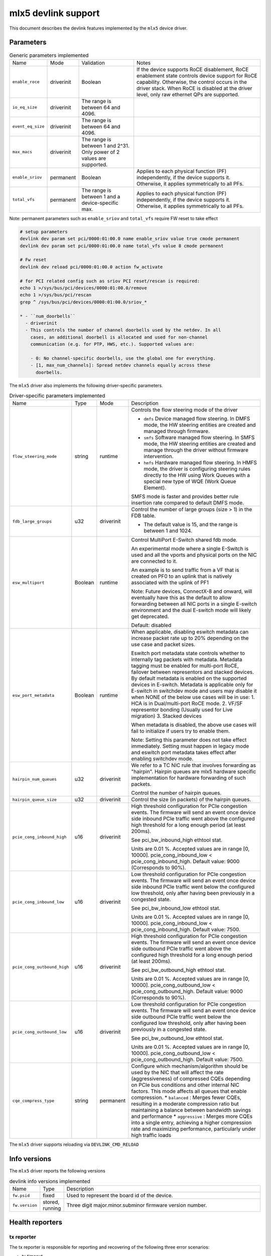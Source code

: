 .. SPDX-License-Identifier: GPL-2.0

====================
mlx5 devlink support
====================

This document describes the devlink features implemented by the ``mlx5``
device driver.

Parameters
==========

.. list-table:: Generic parameters implemented

   * - Name
     - Mode
     - Validation
     - Notes
   * - ``enable_roce``
     - driverinit
     - Boolean
     - If the device supports RoCE disablement, RoCE enablement state controls
       device support for RoCE capability. Otherwise, the control occurs in the
       driver stack. When RoCE is disabled at the driver level, only raw
       ethernet QPs are supported.
   * - ``io_eq_size``
     - driverinit
     - The range is between 64 and 4096.
     -
   * - ``event_eq_size``
     - driverinit
     - The range is between 64 and 4096.
     -
   * - ``max_macs``
     - driverinit
     - The range is between 1 and 2^31. Only power of 2 values are supported.
     -
   * - ``enable_sriov``
     - permanent
     - Boolean
     - Applies to each physical function (PF) independently, if the device
       supports it. Otherwise, it applies symmetrically to all PFs.
   * - ``total_vfs``
     - permanent
     - The range is between 1 and a device-specific max.
     - Applies to each physical function (PF) independently, if the device
       supports it. Otherwise, it applies symmetrically to all PFs.

Note: permanent parameters such as ``enable_sriov`` and ``total_vfs`` require FW reset to take effect

.. code-block:: bash

   # setup parameters
   devlink dev param set pci/0000:01:00.0 name enable_sriov value true cmode permanent
   devlink dev param set pci/0000:01:00.0 name total_vfs value 8 cmode permanent

   # Fw reset
   devlink dev reload pci/0000:01:00.0 action fw_activate

   # for PCI related config such as sriov PCI reset/rescan is required:
   echo 1 >/sys/bus/pci/devices/0000:01:00.0/remove
   echo 1 >/sys/bus/pci/rescan
   grep ^ /sys/bus/pci/devices/0000:01:00.0/sriov_*

   * - ``num_doorbells``
     - driverinit
     - This controls the number of channel doorbells used by the netdev. In all
       cases, an additional doorbell is allocated and used for non-channel
       communication (e.g. for PTP, HWS, etc.). Supported values are:

       - 0: No channel-specific doorbells, use the global one for everything.
       - [1, max_num_channels]: Spread netdev channels equally across these
         doorbells.

The ``mlx5`` driver also implements the following driver-specific
parameters.

.. list-table:: Driver-specific parameters implemented
   :widths: 5 5 5 85

   * - Name
     - Type
     - Mode
     - Description
   * - ``flow_steering_mode``
     - string
     - runtime
     - Controls the flow steering mode of the driver

       * ``dmfs`` Device managed flow steering. In DMFS mode, the HW
         steering entities are created and managed through firmware.
       * ``smfs`` Software managed flow steering. In SMFS mode, the HW
         steering entities are created and manage through the driver without
         firmware intervention.
       * ``hmfs`` Hardware managed flow steering. In HMFS mode, the driver
         is configuring steering rules directly to the HW using Work Queues with
         a special new type of WQE (Work Queue Element).

       SMFS mode is faster and provides better rule insertion rate compared to
       default DMFS mode.
   * - ``fdb_large_groups``
     - u32
     - driverinit
     - Control the number of large groups (size > 1) in the FDB table.

       * The default value is 15, and the range is between 1 and 1024.
   * - ``esw_multiport``
     - Boolean
     - runtime
     - Control MultiPort E-Switch shared fdb mode.

       An experimental mode where a single E-Switch is used and all the vports
       and physical ports on the NIC are connected to it.

       An example is to send traffic from a VF that is created on PF0 to an
       uplink that is natively associated with the uplink of PF1

       Note: Future devices, ConnectX-8 and onward, will eventually have this
       as the default to allow forwarding between all NIC ports in a single
       E-switch environment and the dual E-switch mode will likely get
       deprecated.

       Default: disabled
   * - ``esw_port_metadata``
     - Boolean
     - runtime
     - When applicable, disabling eswitch metadata can increase packet rate up
       to 20% depending on the use case and packet sizes.

       Eswitch port metadata state controls whether to internally tag packets
       with metadata. Metadata tagging must be enabled for multi-port RoCE,
       failover between representors and stacked devices. By default metadata is
       enabled on the supported devices in E-switch. Metadata is applicable only
       for E-switch in switchdev mode and users may disable it when NONE of the
       below use cases will be in use:
       1. HCA is in Dual/multi-port RoCE mode.
       2. VF/SF representor bonding (Usually used for Live migration)
       3. Stacked devices

       When metadata is disabled, the above use cases will fail to initialize if
       users try to enable them.

       Note: Setting this parameter does not take effect immediately. Setting
       must happen in legacy mode and eswitch port metadata takes effect after
       enabling switchdev mode.
   * - ``hairpin_num_queues``
     - u32
     - driverinit
     - We refer to a TC NIC rule that involves forwarding as "hairpin".
       Hairpin queues are mlx5 hardware specific implementation for hardware
       forwarding of such packets.

       Control the number of hairpin queues.
   * - ``hairpin_queue_size``
     - u32
     - driverinit
     - Control the size (in packets) of the hairpin queues.
   * - ``pcie_cong_inbound_high``
     - u16
     - driverinit
     - High threshold configuration for PCIe congestion events. The firmware
       will send an event once device side inbound PCIe traffic went
       above the configured high threshold for a long enough period (at least
       200ms).

       See pci_bw_inbound_high ethtool stat.

       Units are 0.01 %. Accepted values are in range [0, 10000].
       pcie_cong_inbound_low < pcie_cong_inbound_high.
       Default value: 9000 (Corresponds to 90%).
   * - ``pcie_cong_inbound_low``
     - u16
     - driverinit
     - Low threshold configuration for PCIe congestion events. The firmware
       will send an event once device side inbound PCIe traffic went
       below the configured low threshold, only after having been previously in
       a congested state.

       See pci_bw_inbound_low ethtool stat.

       Units are 0.01 %. Accepted values are in range [0, 10000].
       pcie_cong_inbound_low < pcie_cong_inbound_high.
       Default value: 7500.
   * - ``pcie_cong_outbound_high``
     - u16
     - driverinit
     - High threshold configuration for PCIe congestion events. The firmware
       will send an event once device side outbound PCIe traffic went
       above the configured high threshold for a long enough period (at least
       200ms).

       See pci_bw_outbound_high ethtool stat.

       Units are 0.01 %. Accepted values are in range [0, 10000].
       pcie_cong_outbound_low < pcie_cong_outbound_high.
       Default value: 9000 (Corresponds to 90%).
   * - ``pcie_cong_outbound_low``
     - u16
     - driverinit
     - Low threshold configuration for PCIe congestion events. The firmware
       will send an event once device side outbound PCIe traffic went
       below the configured low threshold, only after having been previously in
       a congested state.

       See pci_bw_outbound_low ethtool stat.

       Units are 0.01 %. Accepted values are in range [0, 10000].
       pcie_cong_outbound_low < pcie_cong_outbound_high.
       Default value: 7500.

   * - ``cqe_compress_type``
     - string
     - permanent
     - Configure which mechanism/algorithm should be used by the NIC that will
       affect the rate (aggressiveness) of compressed CQEs depending on PCIe bus
       conditions and other internal NIC factors. This mode affects all queues
       that enable compression.
       * ``balanced`` : Merges fewer CQEs, resulting in a moderate compression ratio but maintaining a balance between bandwidth savings and performance
       * ``aggressive`` : Merges more CQEs into a single entry, achieving a higher compression rate and maximizing performance, particularly under high traffic loads

The ``mlx5`` driver supports reloading via ``DEVLINK_CMD_RELOAD``

Info versions
=============

The ``mlx5`` driver reports the following versions

.. list-table:: devlink info versions implemented
   :widths: 5 5 90

   * - Name
     - Type
     - Description
   * - ``fw.psid``
     - fixed
     - Used to represent the board id of the device.
   * - ``fw.version``
     - stored, running
     - Three digit major.minor.subminor firmware version number.

Health reporters
================

tx reporter
-----------
The tx reporter is responsible for reporting and recovering of the following three error scenarios:

- tx timeout
    Report on kernel tx timeout detection.
    Recover by searching lost interrupts.
- tx error completion
    Report on error tx completion.
    Recover by flushing the tx queue and reset it.
- tx PTP port timestamping CQ unhealthy
    Report too many CQEs never delivered on port ts CQ.
    Recover by flushing and re-creating all PTP channels.

tx reporter also support on demand diagnose callback, on which it provides
real time information of its send queues status.

User commands examples:

- Diagnose send queues status::

    $ devlink health diagnose pci/0000:82:00.0 reporter tx

.. note::
   This command has valid output only when interface is up, otherwise the command has empty output.

- Show number of tx errors indicated, number of recover flows ended successfully,
  is autorecover enabled and graceful period from last recover::

    $ devlink health show pci/0000:82:00.0 reporter tx

rx reporter
-----------
The rx reporter is responsible for reporting and recovering of the following two error scenarios:

- rx queues' initialization (population) timeout
    Population of rx queues' descriptors on ring initialization is done
    in napi context via triggering an irq. In case of a failure to get
    the minimum amount of descriptors, a timeout would occur, and
    descriptors could be recovered by polling the EQ (Event Queue).
- rx completions with errors (reported by HW on interrupt context)
    Report on rx completion error.
    Recover (if needed) by flushing the related queue and reset it.

rx reporter also supports on demand diagnose callback, on which it
provides real time information of its receive queues' status.

- Diagnose rx queues' status and corresponding completion queue::

    $ devlink health diagnose pci/0000:82:00.0 reporter rx

.. note::
   This command has valid output only when interface is up. Otherwise, the command has empty output.

- Show number of rx errors indicated, number of recover flows ended successfully,
  is autorecover enabled, and graceful period from last recover::

    $ devlink health show pci/0000:82:00.0 reporter rx

fw reporter
-----------
The fw reporter implements `diagnose` and `dump` callbacks.
It follows symptoms of fw error such as fw syndrome by triggering
fw core dump and storing it into the dump buffer.
The fw reporter diagnose command can be triggered any time by the user to check
current fw status.

User commands examples:

- Check fw heath status::

    $ devlink health diagnose pci/0000:82:00.0 reporter fw

- Read FW core dump if already stored or trigger new one::

    $ devlink health dump show pci/0000:82:00.0 reporter fw

.. note::
   This command can run only on the PF which has fw tracer ownership,
   running it on other PF or any VF will return "Operation not permitted".

fw fatal reporter
-----------------
The fw fatal reporter implements `dump` and `recover` callbacks.
It follows fatal errors indications by CR-space dump and recover flow.
The CR-space dump uses vsc interface which is valid even if the FW command
interface is not functional, which is the case in most FW fatal errors.
The recover function runs recover flow which reloads the driver and triggers fw
reset if needed.
On firmware error, the health buffer is dumped into the dmesg. The log
level is derived from the error's severity (given in health buffer).

User commands examples:

- Run fw recover flow manually::

    $ devlink health recover pci/0000:82:00.0 reporter fw_fatal

- Read FW CR-space dump if already stored or trigger new one::

    $ devlink health dump show pci/0000:82:00.1 reporter fw_fatal

.. note::
   This command can run only on PF.

vnic reporter
-------------
The vnic reporter implements only the `diagnose` callback.
It is responsible for querying the vnic diagnostic counters from fw and displaying
them in realtime.

Description of the vnic counters:

- total_error_queues
        number of queues in an error state due to
        an async error or errored command.
- send_queue_priority_update_flow
        number of QP/SQ priority/SL update events.
- cq_overrun
        number of times CQ entered an error state due to an overflow.
- async_eq_overrun
        number of times an EQ mapped to async events was overrun.
- comp_eq_overrun
        number of times an EQ mapped to completion events was
        overrun.
- quota_exceeded_command
        number of commands issued and failed due to quota exceeded.
- invalid_command
        number of commands issued and failed dues to any reason other than quota
        exceeded.
- nic_receive_steering_discard
        number of packets that completed RX flow
        steering but were discarded due to a mismatch in flow table.
- generated_pkt_steering_fail
	number of packets generated by the VNIC experiencing unexpected steering
	failure (at any point in steering flow).
- handled_pkt_steering_fail
	number of packets handled by the VNIC experiencing unexpected steering
	failure (at any point in steering flow owned by the VNIC, including the FDB
	for the eswitch owner).
- icm_consumption
        amount of Interconnect Host Memory (ICM) consumed by the vnic in
        granularity of 4KB. ICM is host memory allocated by SW upon HCA request
        and is used for storing data structures that control HCA operation.

User commands examples:

- Diagnose PF/VF vnic counters::

        $ devlink health diagnose pci/0000:82:00.1 reporter vnic

- Diagnose representor vnic counters (performed by supplying devlink port of the
  representor, which can be obtained via devlink port command)::

        $ devlink health diagnose pci/0000:82:00.1/65537 reporter vnic

.. note::
   This command can run over all interfaces such as PF/VF and representor ports.
